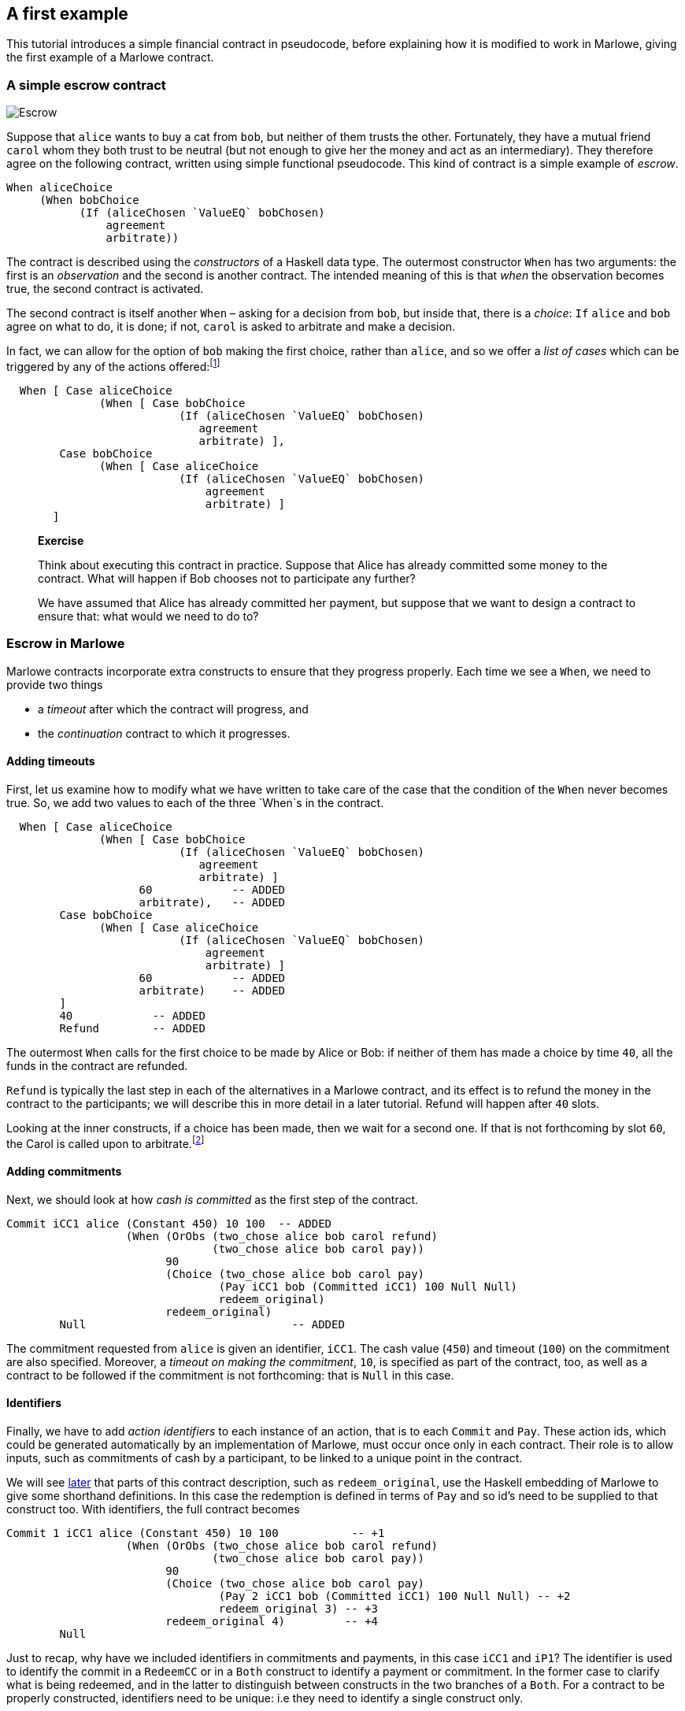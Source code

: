 == A first example

This tutorial introduces a simple financial contract in pseudocode,
before explaining how it is modified to work in Marlowe, giving the
first example of a Marlowe contract.

=== A simple escrow contract

image:./pix/escrow.png[Escrow]

Suppose that `+alice+` wants to buy a cat from `+bob+`, but neither of
them trusts the other. Fortunately, they have a mutual friend `+carol+`
whom they both trust to be neutral (but not enough to give her the money
and act as an intermediary). They therefore agree on the following
contract, written using simple functional pseudocode. This kind of
contract is a simple example of _escrow_.

[source,haskell]
----
When aliceChoice
     (When bobChoice 
           (If (aliceChosen `ValueEQ` bobChosen)
               agreement
               arbitrate))
----

The contract is described using the _constructors_ of a Haskell data
type. The outermost constructor `+When+` has two arguments: the first is
an _observation_ and the second is another contract. The intended
meaning of this is that _when_ the observation becomes true, the second
contract is activated.

The second contract is itself another `When` – asking for a decision from `+bob+`, but inside that, there is a _choice_: `If` 
`+alice+` and `+bob+` agree on what to do, it is done; if not,  `+carol+` is asked to arbitrate and make a decision.

In fact, we can allow for the option of `+bob+` making the first choice, rather than `+alice+`, and so we offer a _list of cases_ which can be triggered by any of the actions offered:footnote:[Lists in Marlowe are included in square brackets, as in `[2,3,4\]`.]


[source,haskell]
----
  When [ Case aliceChoice
              (When [ Case bobChoice 
                          (If (aliceChosen `ValueEQ` bobChosen)
                             agreement
                             arbitrate) ],
        Case bobChoice
              (When [ Case aliceChoice 
                          (If (aliceChosen `ValueEQ` bobChosen)
                              agreement
                              arbitrate) ]
       ]
----

____
*Exercise*

Think about executing this contract in practice. Suppose that Alice has
already committed some money to the contract. What will happen if Bob chooses not to participate any further?

We have assumed that Alice has already committed her payment, but
suppose that we want to design a contract to ensure that: what would we
need to do to?
____

=== Escrow in Marlowe

Marlowe contracts incorporate extra constructs to ensure that they progress properly. Each time we see a `When`, we need to provide two things

* a _timeout_ after which the contract will progress, and
* the _continuation_ contract to which it progresses.



==== Adding timeouts

First, let us examine how to modify what we have written to take care of
the case that the condition of the `+When+` never becomes true. So, we  add two values to each of the three `When`s in the contract.

[source,haskell]
----
  When [ Case aliceChoice
              (When [ Case bobChoice 
                          (If (aliceChosen `ValueEQ` bobChosen)
                             agreement
                             arbitrate) ]
                    60            -- ADDED
                    arbitrate),   -- ADDED
        Case bobChoice
              (When [ Case aliceChoice 
                          (If (aliceChosen `ValueEQ` bobChosen)
                              agreement
                              arbitrate) ]
                    60            -- ADDED
                    arbitrate)    -- ADDED
        ]
        40            -- ADDED
        Refund        -- ADDED
----

The outermost `When` calls for the first choice to be made by Alice or Bob: if neither of them has made a choice by time `40`, all the funds in the contract are refunded. 

`Refund` is typically the last step in each of the alternatives in a Marlowe contract, and its effect is to refund the money in the contract to the participants; we will describe this in more detail in a later tutorial. Refund will happen after `40` slots.

Looking at the inner constructs, if a choice has been made, then we wait for a second one. If that is not forthcoming by slot `60`, the Carol is called upon to arbitrate.footnote:[Again, we will describe how `arbitrate` works in a later tutorial.]



==== Adding commitments

Next, we should look at how _cash is committed_ as the first step of the
contract.

[source,haskell]
----
Commit iCC1 alice (Constant 450) 10 100  -- ADDED
                  (When (OrObs (two_chose alice bob carol refund)
                               (two_chose alice bob carol pay))
                        90
                        (Choice (two_chose alice bob carol pay)
                                (Pay iCC1 bob (Committed iCC1) 100 Null Null)
                                redeem_original)
                        redeem_original)
        Null                               -- ADDED
----

The commitment requested from `+alice+` is given an identifier,
`+iCC1+`. The cash value (`+450+`) and timeout (`+100+`) on the
commitment are also specified. Moreover, a _timeout on making the
commitment_, `+10+`, is specified as part of the contract, too, as well
as a contract to be followed if the commitment is not forthcoming: that
is `+Null+` in this case.

==== Identifiers

Finally, we have to add _action identifiers_ to each instance of an
action, that is to each `+Commit+` and `+Pay+`. These action ids, which
could be generated automatically by an implementation of Marlowe, must
occur once only in each contract. Their role is to allow inputs, such as
commitments of cash by a participant, to be linked to a unique point in
the contract.

We will see link:./embedded-marlowe.md[later] that parts of this
contract description, such as `+redeem_original+`, use the Haskell
embedding of Marlowe to give some shorthand definitions. In this case
the redemption is defined in terms of `+Pay+` and so id’s need to be
supplied to that construct too. With identifiers, the full contract
becomes

[source,haskell]
----
Commit 1 iCC1 alice (Constant 450) 10 100           -- +1
                  (When (OrObs (two_chose alice bob carol refund)
                               (two_chose alice bob carol pay))
                        90
                        (Choice (two_chose alice bob carol pay)
                                (Pay 2 iCC1 bob (Committed iCC1) 100 Null Null) -- +2
                                redeem_original 3) -- +3
                        redeem_original 4)         -- +4
        Null                              
----

Just to recap, why have we included identifiers in commitments and
payments, in this case `+iCC1+` and `+iP1+`? The identifier is used to
identify the commit in a `+RedeemCC+` or in a `+Both+` construct to
identify a payment or commitment. In the former case to clarify what is
being redeemed, and in the latter to distinguish between constructs in
the two branches of a `+Both+`. For a contract to be properly
constructed, identifiers need to be unique: i.e they need to identify a
single construct only.

____
*Exercise*

Comment on the choice of timeout values, and look at alternatives. For
example, what would happen if the timeout on the `+When+` (`+90+`) were
to be replaced by `+110+`? Is it sensible to have the same timeout
(`+100+`) on both the commitment and the payment? If not, what choice
would you make?
____

This example has shown many of the ingredients of the Marlowe contract
language; in the next tutorial we will present the complete language.

==== Notes

* Many of the items used here, including, for example `+alice+` and
`+two_chose+`, and defined using the embedded DSL, which is discussed in
more detail when we look at link:./embedded-marlowe.md[embedded
Marlowe].
* While identifiers need to be provided manually in the example here,
these could be generated by users’ wallets in a version of Marlowe
deployed on a blockchain.

=== Where to go to find out more

* https://www.microsoft.com/en-us/research/publication/composing-contracts-an-adventure-in-financial-engineering/[Composing
contracts: an adventure in financial engineering]
* https://dl.acm.org/citation.cfm?id=2784747[Certified symbolic
management of financial multi-party contracts]

==== link:./introducing-marlowe.adoc[Prev] link:./README.adoc[Up] link:./marlowe-model.adoc[Next]

